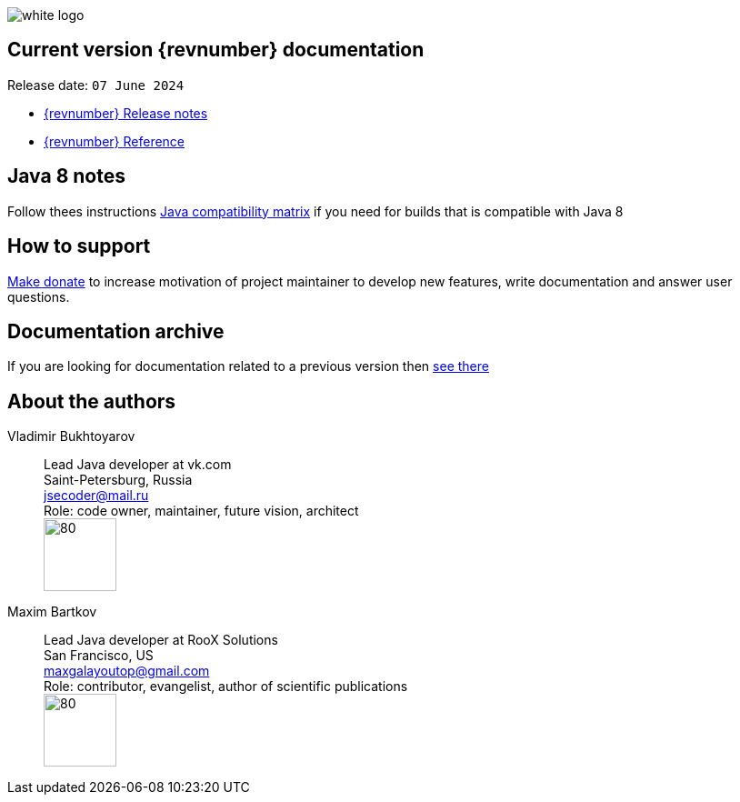 ifndef::generate-pdf[]
image::./images/white-logo.png[]
endif::[]

== Current version {revnumber} documentation
Release date: `07 June 2024`

* http://bucket4j.com/{revnumber}/release-notes.html[{revnumber} Release notes]
* http://bucket4j.com/{revnumber}/toc.html[{revnumber} Reference]

== Java 8 notes
Follow thees instructions https://bucket4j.com/commercial/java8.html[Java compatibility matrix] if you need for builds that is compatible with Java 8

== How to support
https://app.lava.top/ru/2716741203?donate=open[Make donate] to increase motivation of project maintainer to develop new features,
write documentation and answer user questions.

== Documentation archive
If you are looking for documentation related to a previous version then http://bucket4j.com/previos-releases.html[ see there]

== About the authors
Vladimir Bukhtoyarov::
Lead Java developer at vk.com +
Saint-Petersburg, Russia +
jsecoder@mail.ru +
Role: code owner, maintainer, future vision, architect +
image:images/photo.jpg[80,80] +

Maxim Bartkov::
Lead Java developer at RooX Solutions +
San Francisco, US +
maxgalayoutop@gmail.com +
Role: contributor, evangelist, author of scientific publications  +
image:images/Maxim_Bartkov.jpg[80,80] +